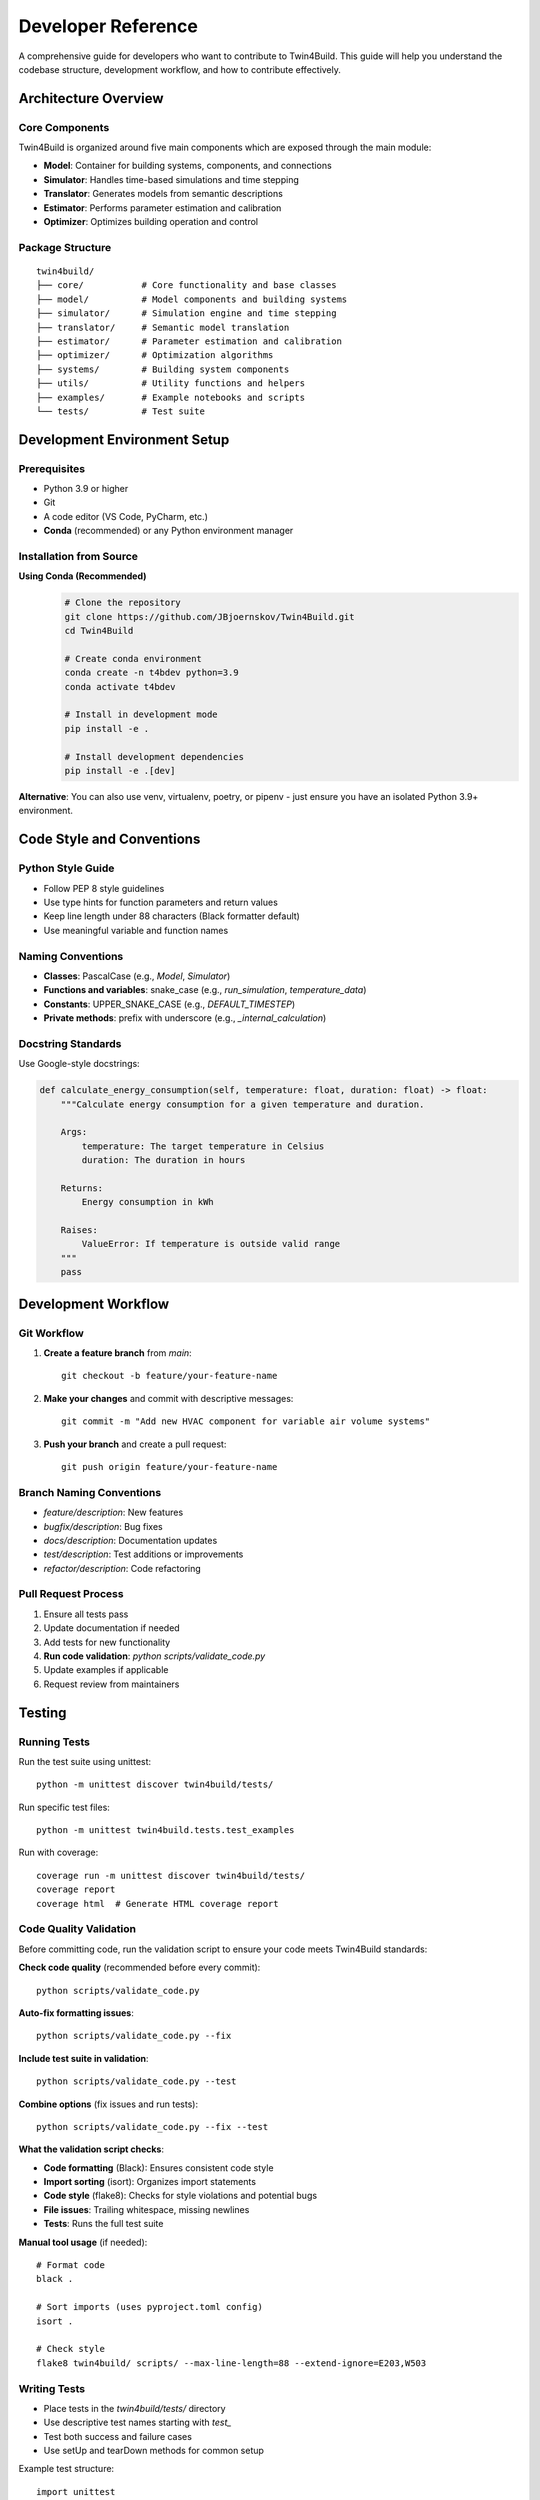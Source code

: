 
Developer Reference
========================================

A comprehensive guide for developers who want to contribute to Twin4Build.
This guide will help you understand the codebase structure, development workflow, and how to contribute effectively.

Architecture Overview
--------------------

.. image:: ../_static/Twin4Build_UML_diagram.png
   :width: 600
   :alt: UML diagram of Twin4Build classes

Core Components
~~~~~~~~~~~~~~~

Twin4Build is organized around five main components which are exposed through the main module:

- **Model**: Container for building systems, components, and connections
- **Simulator**: Handles time-based simulations and time stepping
- **Translator**: Generates models from semantic descriptions
- **Estimator**: Performs parameter estimation and calibration
- **Optimizer**: Optimizes building operation and control

Package Structure
~~~~~~~~~~~~~~~~~

::

    twin4build/
    ├── core/           # Core functionality and base classes
    ├── model/          # Model components and building systems
    ├── simulator/      # Simulation engine and time stepping
    ├── translator/     # Semantic model translation
    ├── estimator/      # Parameter estimation and calibration
    ├── optimizer/      # Optimization algorithms
    ├── systems/        # Building system components
    ├── utils/          # Utility functions and helpers
    ├── examples/       # Example notebooks and scripts
    └── tests/          # Test suite

Development Environment Setup
----------------------------

Prerequisites
~~~~~~~~~~~~~

- Python 3.9 or higher
- Git
- A code editor (VS Code, PyCharm, etc.)
- **Conda** (recommended) or any Python environment manager

Installation from Source
~~~~~~~~~~~~~~~~~~~~~~~~

**Using Conda (Recommended)**
   .. code-block:: bash

       # Clone the repository
       git clone https://github.com/JBjoernskov/Twin4Build.git
       cd Twin4Build

       # Create conda environment
       conda create -n t4bdev python=3.9
       conda activate t4bdev

       # Install in development mode
       pip install -e .

       # Install development dependencies
       pip install -e .[dev]

**Alternative**: You can also use venv, virtualenv, poetry, or pipenv - just ensure you have an isolated Python 3.9+ environment.

Code Style and Conventions
-------------------------

Python Style Guide
~~~~~~~~~~~~~~~~~~

- Follow PEP 8 style guidelines
- Use type hints for function parameters and return values
- Keep line length under 88 characters (Black formatter default)
- Use meaningful variable and function names

Naming Conventions
~~~~~~~~~~~~~~~~~

- **Classes**: PascalCase (e.g., `Model`, `Simulator`)
- **Functions and variables**: snake_case (e.g., `run_simulation`, `temperature_data`)
- **Constants**: UPPER_SNAKE_CASE (e.g., `DEFAULT_TIMESTEP`)
- **Private methods**: prefix with underscore (e.g., `_internal_calculation`)

Docstring Standards
~~~~~~~~~~~~~~~~~~

Use Google-style docstrings:

.. code-block:: python

    def calculate_energy_consumption(self, temperature: float, duration: float) -> float:
        """Calculate energy consumption for a given temperature and duration.
        
        Args:
            temperature: The target temperature in Celsius
            duration: The duration in hours
            
        Returns:
            Energy consumption in kWh
            
        Raises:
            ValueError: If temperature is outside valid range
        """
        pass

Development Workflow
-------------------

Git Workflow
~~~~~~~~~~~

1. **Create a feature branch** from `main`:
   ::

       git checkout -b feature/your-feature-name

2. **Make your changes** and commit with descriptive messages:
   ::

       git commit -m "Add new HVAC component for variable air volume systems"

3. **Push your branch** and create a pull request:
   ::

       git push origin feature/your-feature-name

Branch Naming Conventions
~~~~~~~~~~~~~~~~~~~~~~~~

- `feature/description`: New features
- `bugfix/description`: Bug fixes
- `docs/description`: Documentation updates
- `test/description`: Test additions or improvements
- `refactor/description`: Code refactoring

Pull Request Process
~~~~~~~~~~~~~~~~~~~

1. Ensure all tests pass
2. Update documentation if needed
3. Add tests for new functionality
4. **Run code validation**: `python scripts/validate_code.py`
5. Update examples if applicable
6. Request review from maintainers

Testing
-------

Running Tests
~~~~~~~~~~~~

Run the test suite using unittest:
::

    python -m unittest discover twin4build/tests/

Run specific test files:
::

    python -m unittest twin4build.tests.test_examples

Run with coverage:
::

    coverage run -m unittest discover twin4build/tests/
    coverage report
    coverage html  # Generate HTML coverage report

Code Quality Validation
~~~~~~~~~~~~~~~~~~~~~~

Before committing code, run the validation script to ensure your code meets Twin4Build standards:

**Check code quality** (recommended before every commit):
::

    python scripts/validate_code.py

**Auto-fix formatting issues**:
::

    python scripts/validate_code.py --fix

**Include test suite in validation**:
::

    python scripts/validate_code.py --test

**Combine options** (fix issues and run tests):
::

    python scripts/validate_code.py --fix --test

**What the validation script checks**:

- **Code formatting** (Black): Ensures consistent code style
- **Import sorting** (isort): Organizes import statements
- **Code style** (flake8): Checks for style violations and potential bugs  
- **File issues**: Trailing whitespace, missing newlines
- **Tests**: Runs the full test suite

**Manual tool usage** (if needed):
::

    # Format code
    black .
    
    # Sort imports (uses pyproject.toml config)
    isort .
    
    # Check style
    flake8 twin4build/ scripts/ --max-line-length=88 --extend-ignore=E203,W503

Writing Tests
~~~~~~~~~~~~

- Place tests in the `twin4build/tests/` directory
- Use descriptive test names starting with `test_`
- Test both success and failure cases
- Use setUp and tearDown methods for common setup

Example test structure:
::

    import unittest
    from twin4build import Model

    class TestModel(unittest.TestCase):
        """Test cases for the Model class."""
        
        def setUp(self):
            """Set up test fixtures before each test method."""
            self.model = Model(id="test_model")
        
        def test_model_creation(self):
            """Test that a model can be created with basic parameters."""
            self.assertEqual(self.model.id, "test_model")
            self.assertEqual(self.model.components, [])
        
        def test_model_invalid_id(self):
            """Test that creating a model with invalid ID raises ValueError."""
            with self.assertRaises(ValueError):
                Model(id="")
        
        def tearDown(self):
            """Clean up after each test method."""
            pass

    if __name__ == '__main__':
        unittest.main()

Test Organization
~~~~~~~~~~~~~~~~

Organize tests using unittest's test discovery patterns:

- **Test files**: Named `test_*.py` or `*_test.py`
- **Test classes**: Inherit from `unittest.TestCase`
- **Test methods**: Start with `test_`
- **Test suites**: Use `unittest.TestSuite` for grouping related tests

Advanced Testing Features
~~~~~~~~~~~~~~~~~~~~~~~~~

Use unittest's advanced features for better testing:

.. code-block:: python

    class TestAdvanced(unittest.TestCase):
        
        @unittest.skipIf(condition, "reason")
        def test_conditional_skip(self):
            """Skip test based on condition."""
            pass
        
        @unittest.expectedFailure
        def test_known_failure(self):
            """Mark test as expected to fail."""
            pass
        
        def test_with_subtest(self):
            """Use subtests for parameterized testing."""
            test_cases = [1, 2, 3, 4]
            for case in test_cases:
                with self.subTest(case=case):
                    self.assertTrue(case > 0)

Documentation
------------

Building Documentation
~~~~~~~~~~~~~~~~~~~~~

Twin4Build uses Sphinx for documentation generation. The documentation build process requires **two steps**:

**Step 1: Generate API Documentation**

This step auto-generates API documentation from your Python docstrings:

.. code-block:: bash

    cd docs

    # On Windows:
    .\make buildapi

    # On Linux/Mac:
    make buildapi

**Step 2: Build HTML Documentation**

This step compiles all documentation (manual + API) into HTML:

.. code-block:: bash

    # On Windows:
    .\make html

    # On Linux/Mac:
    make html

**Complete Build Process**

.. code-block:: bash

    # Full documentation build (run both commands):
    cd docs

    # Windows users:
    .\make buildapi
    .\make html

    # Linux/Mac users:
    make buildapi  
    make html

**View Documentation**

After building, open the documentation in your browser:

.. code-block:: bash

    # Windows:
    start build\html\index.html

    # Linux:
    xdg-open build/html/index.html

    # Mac:
    open build/html/index.html

**Alternative: One-Line Build**

For convenience, you can chain the commands:

.. code-block:: bash

    # Windows:
    cd docs && .\make buildapi && .\make html

    # Linux/Mac:
    cd docs && make buildapi && make html

What Each Step Does
~~~~~~~~~~~~~~~~~~~

**buildapi**: 
- Scans your Python code for docstrings
- Generates `.rst` files in `source/auto/`
- Creates API reference documentation
- Runs cleanup scripts

**html**:
- Compiles all `.rst` files (manual + auto-generated)
- Applies Sphinx theme
- Generates final HTML documentation
- Creates cross-references and search index

Documentation Standards
~~~~~~~~~~~~~~~~~~~~~~

- Keep documentation up to date with code changes
- Include code examples for all public APIs
- Use clear, concise language
- Include diagrams and visual aids when helpful
- Follow reStructuredText formatting for manual pages

Writing Documentation
~~~~~~~~~~~~~~~~~~~~

**Manual Documentation**: Edit files in `docs/source/manual/`

**API Documentation**: Add docstrings to your Python code:

.. code-block:: python

    def calculate_energy(temperature: float, duration: float) -> float:
        """Calculate energy consumption for given conditions.
        
        This function computes energy usage based on temperature
        and duration parameters for building simulation.
        
        Args:
            temperature: Target temperature in Celsius
            duration: Time duration in hours
            
        Returns:
            Energy consumption in kWh
            
        Example:
            >>> energy = calculate_energy(22.0, 8.0)
            >>> print(f"Energy used: {energy} kWh")
            Energy used: 24.5 kWh
        """
        return temperature * duration * 1.2

Troubleshooting Documentation Build
~~~~~~~~~~~~~~~~~~~~~~~~~~~~~~~~~~

**Common Issues:**

- **Sphinx not found**: Install dev dependencies with `pip install -e .[dev]`
- **Import errors in API docs**: Ensure Twin4Build is installed in development mode
- **Missing modules**: Check that all dependencies are installed
- **Build fails**: Try cleaning first: delete `docs/build/` and `docs/source/auto/` directories

**Clean Build:**

.. code-block:: bash

    # Remove generated files and rebuild
    cd docs
    rm -rf build/ source/auto/  # Linux/Mac
    rmdir /s build source\auto  # Windows
    
    # Then rebuild
    make buildapi && make html  # Linux/Mac
    .\make buildapi && .\make html  # Windows

Creating Examples
~~~~~~~~~~~~~~~~~

- Place examples in `twin4build/examples/`
- Use Jupyter notebooks for interactive examples
- Include both basic and advanced use cases
- Ensure examples are self-contained and runnable

Contributing Guidelines
----------------------

Reporting Bugs
~~~~~~~~~~~~~

When reporting bugs, include:
- Python version and operating system
- Twin4Build version
- Minimal code example to reproduce the issue
- Expected vs. actual behavior
- Error messages and stack traces

Suggesting Features
~~~~~~~~~~~~~~~~~~

- Describe the use case and motivation
- Provide examples of how the feature would be used
- Consider implementation complexity
- Discuss potential impacts on existing functionality

Code Contribution Process
~~~~~~~~~~~~~~~~~~~~~~~~~

1. **Fork the repository** on GitHub
2. **Create a feature branch** following naming conventions
3. **Make your changes** following code style guidelines
4. **Add tests** for new functionality
5. **Update documentation** as needed
6. **Run the test suite** to ensure everything works
7. **Submit a pull request** with a clear description

Advanced Topics
--------------

Extending the Package
~~~~~~~~~~~~~~~~~~~~

Creating Custom Components
^^^^^^^^^^^^^^^^^^^^^^^^^

To create a custom component:

1. Inherit from the appropriate base class
2. Implement required methods
3. Add proper type hints and documentation
4. Include tests for your component

Example:
::

    class CustomHVACComponent(System):
        """Custom HVAC component for specific use case."""
        
        def __init__(self, **kwargs):
            super().__init__(**kwargs)
            # Initialize component-specific attributes
            
        def do_step(self, secondTime, dateTime, stepSize):
            """Perform one simulation step."""
            # Implement simulation logic
            pass

Performance Considerations
~~~~~~~~~~~~~~~~~~~~~~~~~

- Use vectorized operations when possible
- Profile code to identify bottlenecks
- Consider using NumPy for numerical computations
- Optimize simulation loops for large models

Debugging Tips
~~~~~~~~~~~~~

- Use logging for debugging information
- Set breakpoints in your IDE
- Use `pdb` for interactive debugging
- Check component connections and data flow

Release Process
--------------

Version Management
~~~~~~~~~~~~~~~~~

- Follow semantic versioning (MAJOR.MINOR.PATCH)
- Update version in `pyproject.toml`
- Create release notes for significant changes
- Tag releases in Git

Building and Distributing
~~~~~~~~~~~~~~~~~~~~~~~~~

1. Update version number
2. Run full test suite
3. Build documentation
4. Create distribution:
   ::

       python -m build

5. Upload to PyPI (maintainers only)

Getting Help
-----------

- **GitHub Issues**: For bug reports and feature requests
- **Documentation**: Check the online docs first
- **Examples**: Review the example notebooks
- **Code**: Examine the source code and tests

Contact Information
~~~~~~~~~~~~~~~~~~

- **Maintainer**: Jakob Bjørnskov (jakob.bjornskov@gmail.com)
- **GitHub**: https://github.com/JBjoernskov/Twin4Build/
- **Documentation**: https://twin4build.readthedocs.io/